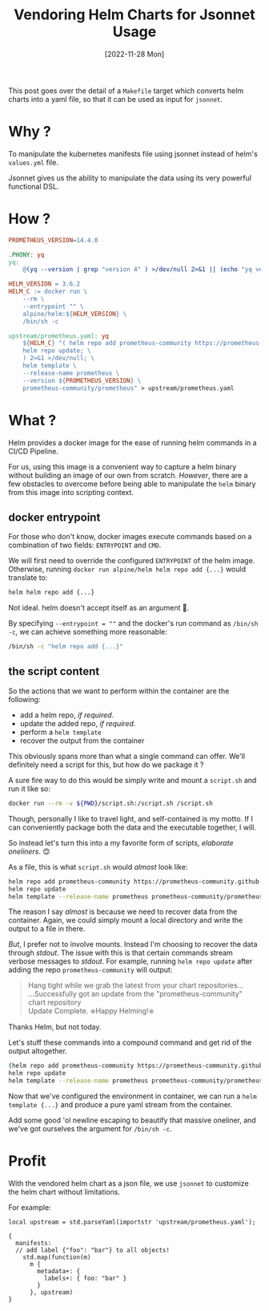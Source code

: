 #+title: Vendoring Helm Charts for Jsonnet Usage
#+categories: kubernetes
#+tags: helm
#+tags: jsonnet
#+date: [2022-11-28 Mon]

This post goes over the detail of a =Makefile= target which converts helm charts
into a yaml file, so that it can be used as input for ~jsonnet~.

* Why ?

To manipulate the kubernetes manifests file using jsonnet instead of
helm's =values.yml= file.

Jsonnet gives us the ability to manipulate the data using its very powerful
functional DSL.

* How ?

#+begin_src makefile
  PROMETHEUS_VERSION=14.4.0

  .PHONY: yq
  yq:
      @(yq --version | grep "version 4" ) >/dev/null 2>&1 || (echo "yq version 4 is not installed."; exit 1)

  HELM_VERSION = 3.6.2
  HELM_C := docker run \
      --rm \
      --entrypoint "" \
      alpine/helm:${HELM_VERSION} \
      /bin/sh -c

  upstream/prometheus.yaml: yq
      ${HELM_C} "( helm repo add prometheus-community https://prometheus-community.github.io/helm-charts; \
      helm repo update; \
      ) 2>&1 >/dev/null; \
      helm template \
      --release-name prometheus \
      --version ${PROMETHEUS_VERSION} \
      prometheus-community/prometheus" > upstream/prometheus.yaml
#+end_src

* What ?

Helm provides a docker image for the ease of running helm commands in a
CI/CD Pipeline.

For us, using this image is a convenient way to capture a helm binary
without building an image of our own from scratch. /However/, there are
a few obstacles to overcome before being able to manipulate the =helm=
binary from this image into scripting context.

** docker entrypoint

For those who don't know, docker images execute commands based on a
combination of two fields: =ENTRYPOINT= and =CMD=.

We will first need to override the configured =ENTRYPOINT= of the helm
image. Otherwise, running =docker run alpine/helm helm repo add {...}=
would translate to:

#+begin_src bash
  helm helm repo add {...}
#+end_src

Not ideal. helm doesn't accept itself as an argument 🤣.

By specifying =--entrypoint = ""= and the docker's run command as
=/bin/sh -c=, we can achieve something more reasonable:

#+begin_src bash
  /bin/sh -c "helm repo add {...}"
#+end_src

** the script content

So the actions that we want to perform within the container are the
following:

- add a helm repo, /if required/.
- update the added repo, /if required/.
- perform a =helm template=
- recover the output from the container

This obviously spans more than what a single command can offer. We'll
definitely need a script for this, but how do we package it ?

A sure fire way to do this would be simply write and mount a =script.sh=
and run it like so:

#+begin_src bash
  docker run --rm -v ${PWD}/script.sh:/script.sh /script.sh
#+end_src

Though, personally I like to travel light, and self-contained is my
motto. If I can conveniently package both the data and the executable
together, I will.

So instead let's turn this into a my favorite form of scripts,
/elaborate oneliners/. 😊

As a file, this is what =script.sh= would /almost/ look like:

#+begin_src bash
  helm repo add prometheus-community https://prometheus-community.github.io/helm-charts
  helm repo update
  helm template --release-name prometheus prometheus-community/prometheus
#+end_src

The reason I say /almost/ is because we need to recover data from the
container. Again, we could simply mount a local directory and write the
output to a file in there.

/But/, I prefer not to involve mounts. Instead I'm choosing to recover
the data through /stdout/. The issue with this is that certain commands
stream verbose messages to /stdout/. For example, running
=helm repo update= after adding the repo =prometheus-community= will
output:

#+begin_quote
Hang tight while we grab the latest from your chart repositories... \\
...Successfully got an update from the "prometheus-community" chart repository  \\
Update Complete. ⎈Happy Helming!⎈
#+end_quote

Thanks Helm, but not today.

Let's stuff these commands into a compound command  and get rid of the output
altogether.

#+begin_src bash
  (helm repo add prometheus-community https://prometheus-community.github.io/helm-charts
  helm repo update
  helm template --release-name prometheus prometheus-community/prometheus) >/dev/null 2>&1
#+end_src

Now that we've configured the environment in container, we can run a
=helm template {...}= and produce a pure yaml stream from the container.

Add some good 'ol newline escaping to beautify that massive oneliner,
and we've got ourselves the argument for =/bin/sh -c=.

* Profit

With the vendored helm chart as a json file, we use ~jsonnet~ to customize the
helm chart without limitations.

For example:

#+begin_src jsonnet
local upstream = std.parseYaml(importstr 'upstream/prometheus.yaml');

{
  manifests:
  // add label {"foo": "bar"} to all objects!
    std.map(function(m)
      m {
        metadata+: {
          labels+: { foo: "bar" }
        }
      }, upstream)
}
#+end_src
